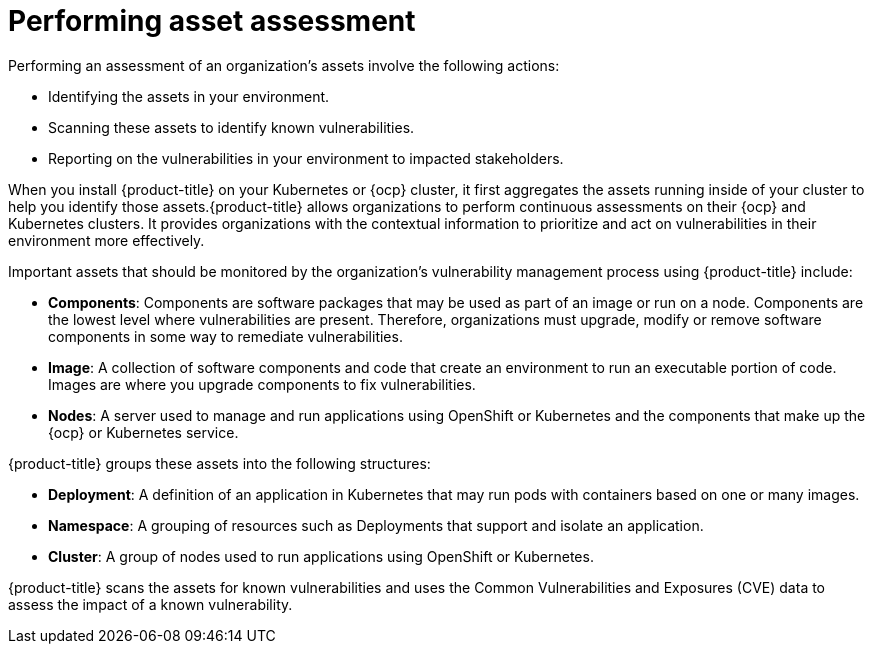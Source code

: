 // Module included in the following assemblies:
//
// * operating/manage-vulnerabilities.adoc
:_module-type: CONCEPT
[id="vulnerability-management-asset-assessment_{context}"]
= Performing asset assessment

[role="_abstract"]
Performing an assessment of an organization's assets involve the following actions:

* Identifying the assets in your environment.
* Scanning these assets to identify known vulnerabilities.
* Reporting on the vulnerabilities in your environment to impacted stakeholders.

When you install {product-title} on your Kubernetes or {ocp} cluster, it first aggregates the assets running inside of your cluster to help you identify those assets.{product-title} allows organizations to perform continuous assessments on their {ocp} and Kubernetes clusters.
It provides organizations with the contextual information to prioritize and act on vulnerabilities in their environment more effectively.

Important assets that should be monitored by the organization's vulnerability management process using {product-title} include:

* *Components*: Components are software packages that may be used as part of an image or run on a node. Components are the lowest level where vulnerabilities are present. Therefore, organizations must upgrade, modify or remove software components in some way to remediate vulnerabilities.
* *Image*: A collection of software components and code that create an environment to run an executable portion of code. Images are where you upgrade components to fix vulnerabilities.
* *Nodes*: A server used to manage and run applications using OpenShift or Kubernetes and the components that make up the {ocp} or Kubernetes service.

{product-title} groups these assets into the following structures:

* *Deployment*: A definition of an application in Kubernetes that may run pods with containers based on one or many images.
* *Namespace*: A grouping of resources such as Deployments that support and isolate an application.
* *Cluster*: A group of nodes used to run applications using OpenShift or Kubernetes.

{product-title} scans the assets for known vulnerabilities and uses the Common Vulnerabilities and Exposures (CVE) data to assess the impact of a known vulnerability.
